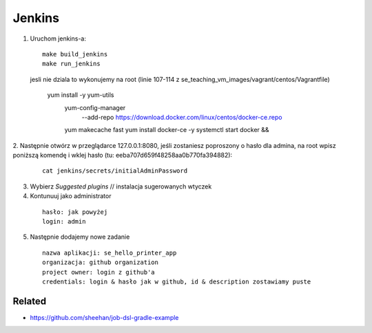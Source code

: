 Jenkins
=======

1. Uruchom jenkins-a:

  ::

   make build_jenkins
   make run_jenkins

  ::

  jesli nie dziala to wykonujemy na root
  (linie 107-114 z se_teaching_vm_images/vagrant/centos/Vagrantfile)

    yum install -y yum-utils
        yum-config-manager \
           --add-repo \
           https://download.docker.com/linux/centos/docker-ce.repo
        yum makecache fast
        yum install docker-ce -y
        systemctl start docker && \

2. Następnie otwórz w przeglądarce 127.0.0.1:8080,
jeśli zostaniesz poproszony o hasło dla admina, na root wpisz poniższą komendę
i  wklej hasło (tu: eeba707d659f48258aa0b770fa394882):

   ::

     cat jenkins/secrets/initialAdminPassword


3. Wybierz *Suggested plugins* // instalacja sugerowanych wtyczek


4. Kontunuuj jako administrator

  ::

    hasło: jak powyżej
    login: admin

5. Następnie dodajemy nowe zadanie

  ::

    nazwa aplikacji: se_hello_printer_app
    organizacja: github organization
    project owner: login z github'a
    credentials: login & hasło jak w github, id & description zostawiamy puste

Related
-------

- https://github.com/sheehan/job-dsl-gradle-example
